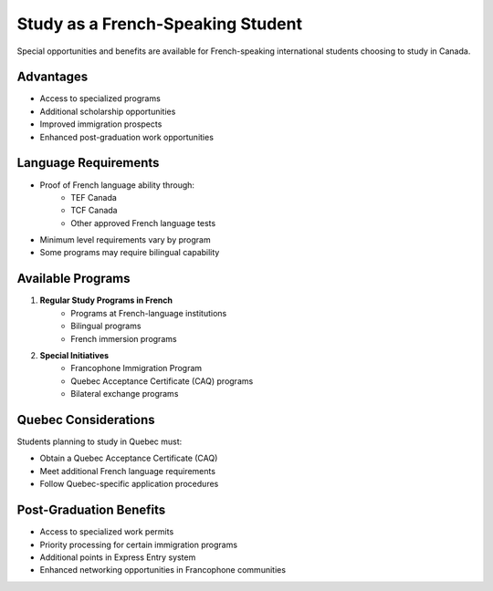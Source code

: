 .. _french_speaking_student:

==================================
Study as a French-Speaking Student
==================================

Special opportunities and benefits are available for French-speaking international students choosing to study in Canada.

Advantages
----------

* Access to specialized programs
* Additional scholarship opportunities
* Improved immigration prospects
* Enhanced post-graduation work opportunities

Language Requirements
---------------------

* Proof of French language ability through:
    * TEF Canada
    * TCF Canada
    * Other approved French language tests
* Minimum level requirements vary by program
* Some programs may require bilingual capability

Available Programs
------------------

1. **Regular Study Programs in French**
    * Programs at French-language institutions
    * Bilingual programs
    * French immersion programs

2. **Special Initiatives**
    * Francophone Immigration Program
    * Quebec Acceptance Certificate (CAQ) programs
    * Bilateral exchange programs

Quebec Considerations
---------------------

Students planning to study in Quebec must:

* Obtain a Quebec Acceptance Certificate (CAQ)
* Meet additional French language requirements
* Follow Quebec-specific application procedures

Post-Graduation Benefits
------------------------

* Access to specialized work permits
* Priority processing for certain immigration programs
* Additional points in Express Entry system
* Enhanced networking opportunities in Francophone communities
